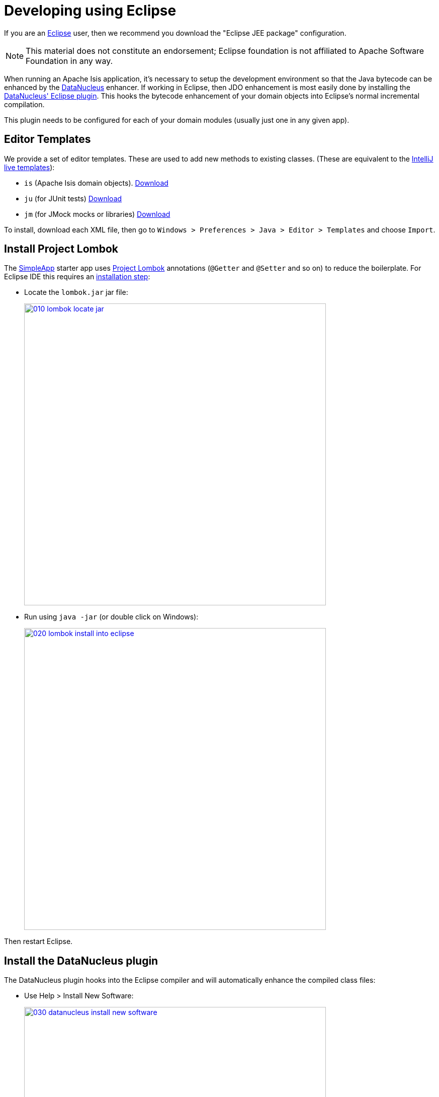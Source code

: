 [[eclipse]]
= Developing using Eclipse
:Notice: Licensed to the Apache Software Foundation (ASF) under one or more contributor license agreements. See the NOTICE file distributed with this work for additional information regarding copyright ownership. The ASF licenses this file to you under the Apache License, Version 2.0 (the "License"); you may not use this file except in compliance with the License. You may obtain a copy of the License at. http://www.apache.org/licenses/LICENSE-2.0 . Unless required by applicable law or agreed to in writing, software distributed under the License is distributed on an "AS IS" BASIS, WITHOUT WARRANTIES OR  CONDITIONS OF ANY KIND, either express or implied. See the License for the specific language governing permissions and limitations under the License.
:page-partial:

If you are an http://www.eclipse.org[Eclipse] user, then we recommend you download the "Eclipse JEE package" configuration.

NOTE: This material does not constitute an endorsement; Eclipse foundation is not affiliated to Apache Software Foundation in any way.

When running an Apache Isis application, it's necessary to setup the development environment so that the Java bytecode can be enhanced by the link:http://www.datanucleus.org[DataNucleus] enhancer.
If working in Eclipse, then JDO enhancement is most easily done by installing the http://www.datanucleus.org/products/accessplatform/jpa/tools.html#eclipse[DataNucleus' Eclipse plugin].
This hooks the bytecode enhancement of your domain objects into Eclipse's normal incremental compilation.

This plugin needs to be configured for each of your domain modules (usually just one in any given app).

== Editor Templates

We provide a set of editor templates.
These are used to add new methods to existing classes.
(These are equivalent to the xref:setupguide:intellij:about.adoc#live-templates[IntelliJ live templates]):

* `is` (Apache Isis domain objects).  link:./resources/eclipse/isis-templates.xml[Download]
* `ju` (for JUnit tests) link:./resources/eclipse/junit4-templates.xml[Download]
* `jm` (for JMock mocks or libraries) link:./resources/eclipse/jmock2-templates.xml[Download]


To install, download each XML file, then go to `Windows > Preferences > Java > Editor > Templates` and choose `Import`.

== Install Project Lombok

The xref:docs:starters:simpleapp.adoc[SimpleApp] starter app uses link:http://projectlombok.org[Project Lombok] annotations (`@Getter` and `@Setter` and so on) to reduce the boilerplate.
For Eclipse IDE this requires an link:https://projectlombok.org/setup/eclipse[installation step]:

* Locate the `lombok.jar` jar file:

+
image::eclipse/2017-oxygen/010-lombok-locate-jar.png[width="600px",link="{imagesdir}/eclipse/2017-oxygen/010-lombok-locate-jar.png"]

* Run using `java -jar` (or double click on Windows):

+
image::eclipse/2017-oxygen/020-lombok-install-into-eclipse.png[width="600px",link="{imagesdir}/eclipse/2017-oxygen/020-lombok-install-into-eclipse.png"]

Then restart Eclipse.

== Install the DataNucleus plugin

The DataNucleus plugin hooks into the Eclipse compiler and will automatically enhance the compiled class files:

* Use Help > Install New Software:

+
image::eclipse/2017-oxygen/030-datanucleus-install-new-software.png[width="600px",link="{imagesdir}/eclipse/2017-oxygen/030-datanucleus-install-new-software.png"]

* Specify the DataNucleus plugin repository:

+
image::eclipse/2017-oxygen/040-datanucleus-specify-repository.png[width="400px",link="{imagesdir}/eclipse/2017-oxygen/040-datanucleus-specify-repository.png"]

* Select the plugin

+
image::eclipse/2017-oxygen/050-datanucleus-select-plugin.png[width="600px",link="{imagesdir}/eclipse/2017-oxygen/050-datanucleus-select-plugin.png"]

* Press Next and Finish to complete the installation of the plugin

Then restart Eclipse

== Importing the Project

Use File > Import, then Maven > Existing Maven Projects.

However, you will have some compile errors until you enable annotation processing, discussed below.

=== Enable Annotation Processing

Both DataNucleus and Project Lombok use annotation processors that must be enabled in Eclipse.

For each project, open its _Properties_ page and then _Java Compiler > Annotation Processing_ to specify the generated source directory of `target/generated-sources/annotations`:

image::eclipse/2017-oxygen/060-enable-annotation-processor.png[width="600px",link="{imagesdir}/eclipse/2017-oxygen/060-enable-annotation-processor.png"]

Eclipse should automatically add this directory as a source path; at this point all remaining compiler errors should disappear.

== Configure DataNucleus

[TIP]
====
Make sure you are in the 'Java' Perspective, not the 'Java EE' Perspective.
====

In Eclipse, for the _domain object model_ project(s), first add DataNucleus support:

image::eclipse/eclipse-100-project-support.png[width="600px",link="{imagesdir}/eclipse/eclipse-100-project-support.png"]


Then turn on Auto-Enhancement:

image::eclipse/eclipse-110-project-support.png[width="600px",link="{imagesdir}/eclipse/eclipse-110-project-support.png"]

=== Update the classpath

DataNucleus' enhancer uses the domain object model's own classpath to reference DataNucleus JARs.
So, even though your domain objects are unlikely to depend on DataNucleus, these references must still be present.

See the section in xref:setupguide:ROOT:hints-and-tips.adoc#datanucleus-enhancer[DataNucleus enhancer] for details of the contents of the `pom.xml`.
If you've based your app on either the xref:docs:starters:helloworld.adoc[HelloWorld] or the xref:docs:starters:simpleapp.adoc[SimpleApp] starter app, then it'll be set up already.

Then, tell DataNucleus to use the project classpath:

image::eclipse/eclipse-010-windows-preferences.png[width="750px",link="{imagesdir}/eclipse/eclipse-010-windows-preferences.png"]

When the enhancer runs, it will print out to the console:

image::eclipse/eclipse-120-console.png[width="500px",link="{imagesdir}/eclipse/eclipse-120-console.png"]

=== Workaround for path limits (the DN plugin to use the persistence.xml)

If running on Windows then the DataNucleus plugin is very likely to hit the Windows path limit.

To fix this, we configure the enhancer to read from the `persistence.xml` file.

As a prerequisite, first make sure that your domain object model has a `persistence.xml` file.
Then specify the `persistence-unit` in the project properties:

image::eclipse/eclipse-025-project-properties.png[width="750px",link="{imagesdir}/eclipse/eclipse-025-project-properties.png"]

=== Workaround: If the enhancer fails

On occasion it appears that Eclipse can attempt to run two instances of the DataNucleus enhancer.
This is probably due to multiple Eclipse builders being defined; we've noticed multiple entries in the Eclipse's `Debug` view:


image::eclipse/eclipse-210-enhancer-fails-duplicates.png[width="600px",link="{imagesdir}/eclipse/eclipse-210-enhancer-fails-duplicates.png"]


At any rate, you'll know you've encountered this error if you see the following in the console:


image::eclipse/eclipse-200-enhancer-fails-duplicates.png[width="600px",link="{imagesdir}/eclipse/eclipse-200-enhancer-fails-duplicates.png"]



The best solution is to remove DataNucleus support and then to re-add it:


image::eclipse/eclipse-220-enhancer-fails-duplicates.png[width="600px",link="{imagesdir}/eclipse/eclipse-220-enhancer-fails-duplicates.png"]


If you consistently hit problems, then the final recourse is to disable the automatic enhancement and to remember to manually enhance your domain object model before each run.

Not ideal, we know.
Please feel free to contribute a better solution :-)

== Running the App

Create a launch configuration that runs the main class annotated with link:https://docs.spring.io/spring-boot/docs/current/api/org/springframework/boot/autoconfigure/SpringBootApplication.html[@SpringBootApplication].


== Other domain projects.

There is nothing to prevent you having multiple domain projects.
You might want to do such that each domain project corresponds to a http://www.methodsandtools.com/archive/archive.php?id=97p2[DDD module], thus guaranteeing that there are no cyclic dependencies between your modules.

If you do this, make sure that each project has its own `persistence.xml` file.
And, remember also to configure Eclipse's DataNucleus plugin for these other domain projects.

== Advanced

In this section are a couple of options that will reduce the length of the change code/build/deploy/review feedback loop.

=== Setting up DCEVM

link:http://github.com/dcevm/dcevm[DCEVM] enhances the JVM with true hot-swap adding/removing of methods as well as more reliable hot swapping of the implementation of existing methods.

In the context of Apache Isis, this is very useful for contributed actions and mixins and also view models; you should then be able to write these actions and have them be picked up without restarting the application.

Changing persisting domain entities is more problematic, for two reasons: the JDO/DataNucleus enhancer needs to run on domain entities, and also at runtime JDO/DataNucleus would need to rebuild its own metamodel.
You may find that adding actions will work, but adding new properties or collections is much less likely to.

For details of setting up DCEVM, see the xref:setupguide:intellij:hints-and-tips.adoc#setting-up-dcevm[corresponding section] in the IntelliJ documentation.

